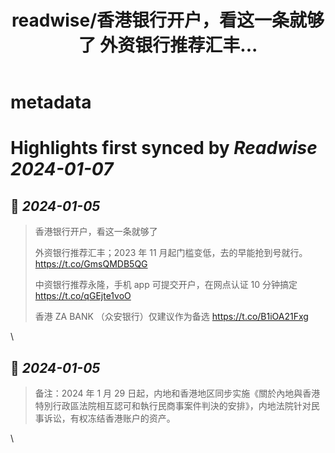 :PROPERTIES:
:title: readwise/香港银行开户，看这一条就够了 外资银行推荐汇丰...
:END:


* metadata
:PROPERTIES:
:author: [[shuziyimin on Twitter]]
:full-title: "香港银行开户，看这一条就够了 外资银行推荐汇丰..."
:category: [[tweets]]
:url: https://twitter.com/shuziyimin/status/1742890647479312611
:image-url: https://pbs.twimg.com/profile_images/1268753991485108225/PAArt2qm.jpg
:END:

* Highlights first synced by [[Readwise]] [[2024-01-07]]
** 📌 [[2024-01-05]]
#+BEGIN_QUOTE
香港银行开户，看这一条就够了

外资银行推荐汇丰；2023 年 11 月起门槛变低，去的早能抢到号就行。 
https://t.co/GmsQMDB5QG

中资银行推荐永隆，手机 app 可提交开户，在网点认证 10 分钟搞定
https://t.co/qGEjte1voO

香港 ZA BANK （众安银行）仅建议作为备选
https://t.co/B1iOA21Fxg 
#+END_QUOTE\
** 📌 [[2024-01-05]]
#+BEGIN_QUOTE
备注：2024 年 1 月 29 日起，内地和香港地区同步实施《關於內地與香港特別行政區法院相互認可和執行民商事案件判決的安排》，内地法院针对民事诉讼，有权冻结香港账户的资产。 
#+END_QUOTE\
